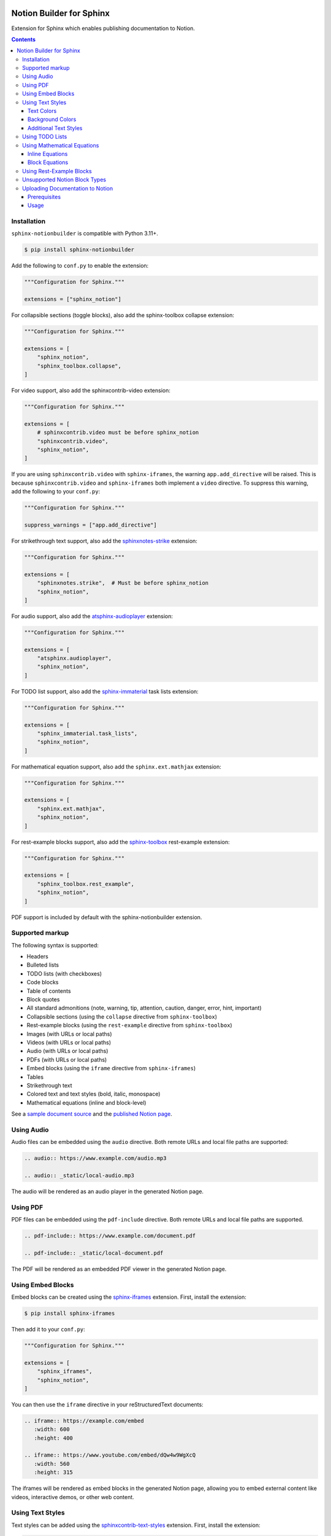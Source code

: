 |Build Status| |codecov| |PyPI|

Notion Builder for Sphinx
=========================

Extension for Sphinx which enables publishing documentation to Notion.

.. contents::

Installation
------------

``sphinx-notionbuilder`` is compatible with Python |minimum-python-version|\+.

.. code-block:: console

   $ pip install sphinx-notionbuilder

Add the following to ``conf.py`` to enable the extension:

.. code-block:: python

   """Configuration for Sphinx."""

   extensions = ["sphinx_notion"]

For collapsible sections (toggle blocks), also add the sphinx-toolbox collapse extension:

.. code-block:: python

   """Configuration for Sphinx."""

   extensions = [
       "sphinx_notion",
       "sphinx_toolbox.collapse",
   ]

For video support, also add the sphinxcontrib-video extension:

.. code-block:: python

   """Configuration for Sphinx."""

   extensions = [
       # sphinxcontrib.video must be before sphinx_notion
       "sphinxcontrib.video",
       "sphinx_notion",
   ]

If you are using ``sphinxcontrib.video`` with ``sphinx-iframes``, the warning ``app.add_directive`` will be raised.
This is because ``sphinxcontrib.video`` and ``sphinx-iframes`` both implement a ``video`` directive.
To suppress this warning, add the following to your ``conf.py``:

.. code-block:: python

   """Configuration for Sphinx."""

   suppress_warnings = ["app.add_directive"]

For strikethrough text support, also add the `sphinxnotes-strike <https://github.com/sphinx-toolbox/sphinxnotes-strike>`_ extension:

.. code-block:: python

   """Configuration for Sphinx."""

   extensions = [
       "sphinxnotes.strike",  # Must be before sphinx_notion
       "sphinx_notion",
   ]

For audio support, also add the `atsphinx-audioplayer <https://github.com/atsphinx/atsphinx-audioplayer>`_ extension:

.. code-block:: python

   """Configuration for Sphinx."""

   extensions = [
       "atsphinx.audioplayer",
       "sphinx_notion",
   ]

For TODO list support, also add the `sphinx-immaterial <https://github.com/jbms/sphinx-immaterial>`_ task lists extension:

.. code-block:: python

   """Configuration for Sphinx."""

   extensions = [
       "sphinx_immaterial.task_lists",
       "sphinx_notion",
   ]

For mathematical equation support, also add the ``sphinx.ext.mathjax`` extension:

.. code-block:: python

   """Configuration for Sphinx."""

   extensions = [
       "sphinx.ext.mathjax",
       "sphinx_notion",
   ]

For rest-example blocks support, also add the `sphinx-toolbox <https://sphinx-toolbox.readthedocs.io/>`_ rest-example extension:

.. code-block:: python

   """Configuration for Sphinx."""

   extensions = [
       "sphinx_toolbox.rest_example",
       "sphinx_notion",
   ]

PDF support is included by default with the sphinx-notionbuilder extension.

Supported markup
----------------

The following syntax is supported:

- Headers
- Bulleted lists
- TODO lists (with checkboxes)
- Code blocks
- Table of contents
- Block quotes
- All standard admonitions (note, warning, tip, attention, caution, danger, error, hint, important)
- Collapsible sections (using the ``collapse`` directive from ``sphinx-toolbox``)
- Rest-example blocks (using the ``rest-example`` directive from ``sphinx-toolbox``)
- Images (with URLs or local paths)
- Videos (with URLs or local paths)
- Audio (with URLs or local paths)
- PDFs (with URLs or local paths)
- Embed blocks (using the ``iframe`` directive from ``sphinx-iframes``)
- Tables
- Strikethrough text
- Colored text and text styles (bold, italic, monospace)
- Mathematical equations (inline and block-level)

See a `sample document source <https://raw.githubusercontent.com/adamtheturtle/sphinx-notionbuilder/refs/heads/main/sample/index.rst>`_ and the `published Notion page <https://www.notion.so/Sphinx-Notionbuilder-Sample-2579ce7b60a48142a556d816c657eb55>`_.

Using Audio
-----------

Audio files can be embedded using the ``audio`` directive. Both remote URLs and local file paths are supported:

.. code-block:: rst

   .. audio:: https://www.example.com/audio.mp3

   .. audio:: _static/local-audio.mp3

The audio will be rendered as an audio player in the generated Notion page.

Using PDF
----------

PDF files can be embedded using the ``pdf-include`` directive. Both remote URLs and local file paths are supported.

.. code-block:: rst

   .. pdf-include:: https://www.example.com/document.pdf

   .. pdf-include:: _static/local-document.pdf

The PDF will be rendered as an embedded PDF viewer in the generated Notion page.

Using Embed Blocks
------------------

Embed blocks can be created using the `sphinx-iframes <https://pypi.org/project/sphinx-iframes/>`_ extension. First, install the extension:

.. code-block:: console

   $ pip install sphinx-iframes

Then add it to your ``conf.py``:

.. code-block:: python

   """Configuration for Sphinx."""

   extensions = [
       "sphinx_iframes",
       "sphinx_notion",
   ]

You can then use the ``iframe`` directive in your reStructuredText documents:

.. code-block:: rst

   .. iframe:: https://example.com/embed
      :width: 600
      :height: 400

   .. iframe:: https://www.youtube.com/embed/dQw4w9WgXcQ
      :width: 560
      :height: 315

The iframes will be rendered as embed blocks in the generated Notion page, allowing you to embed external content like videos, interactive demos, or other web content.

Using Text Styles
-----------------

Text styles can be added using the `sphinxcontrib-text-styles <https://sphinxcontrib-text-styles.readthedocs.io/>`_ extension. First, install the extension:

.. code-block:: console

   $ pip install sphinxcontrib-text-styles

Then add it to your ``conf.py``:

.. code-block:: python

   """Configuration for Sphinx."""

   extensions = [
       "sphinxcontrib_text_styles",
       "sphinx_notion",
   ]

You can then use various text styles in your reStructuredText documents:

Text Colors
~~~~~~~~~~~

.. code-block:: rst

   This is :text-red:`red text`, :text-blue:`blue text`, and :text-green:`green text`.

The following text colors are supported: red, blue, green, yellow, orange, purple, pink, brown, and gray.

Background Colors
~~~~~~~~~~~~~~~~~

.. code-block:: rst

   This is :bg-red:`red background text`, :bg-blue:`blue background text`, and :bg-green:`green background text`.

The following background colors are supported: red, blue, green, yellow, orange, purple, pink, brown, and gray.

Additional Text Styles
~~~~~~~~~~~~~~~~~~~~~~

.. code-block:: rst

   This is :text-bold:`bold text`, :text-italic:`italic text`, :text-mono:`monospace text`, :text-strike:`strikethrough text`, and :text-underline:`underlined text`.

The following additional text styles are supported:

- ``:text-bold:`text`` - Makes text bold
- ``:text-italic:`text`` - Makes text italic
- ``:text-mono:`text`` - Makes text monospace
- ``:text-strike:`text`` - Makes text strikethrough
- ``:text-underline:`text`` - Makes text underlined

Using TODO Lists
----------------

TODO lists with checkboxes can be created using the ``sphinx-immaterial.task_lists`` extension. Both bulleted and numbered lists support checkboxes:

.. code-block:: rst

   .. task-list::

       1. [x] Completed task
       2. [ ] Incomplete task
       3. [ ] Another task

   * [x] Bulleted completed task
   * [ ] Bulleted incomplete task

The checkboxes will be rendered as interactive TODO items in the generated Notion page, with completed tasks showing as checked and incomplete tasks as unchecked.

Using Mathematical Equations
-----------------------------

Mathematical equations can be embedded using the ``sphinx.ext.mathjax`` extension.
Both inline and block-level equations are supported:

Inline Equations
~~~~~~~~~~~~~~~~

Inline equations can be written using the ``:math:`` role:

.. code-block:: rst

   This is an inline equation :math:`E = mc^2` in your text.

   Here are some more examples:

   - The quadratic formula: :math:`x = \frac{-b \pm \sqrt{b^2 - 4ac}}{2a}`
   - Euler's identity: :math:`e^{i\pi} + 1 = 0`

Block Equations
~~~~~~~~~~~~~~~

Block-level equations can be written using the ``.. math::`` directive:

.. code-block:: rst

   .. math::

      E = mc^2

   The Schrödinger equation:

   .. math::

      i\hbar\frac{\partial}{\partial t}\Psi(\mathbf{r},t) = \hat{H}\Psi(\mathbf{r},t)

The equations will be rendered as proper mathematical notation in the generated Notion page, with inline equations appearing within the text flow and block equations appearing as separate equation blocks.

Using Rest-Example Blocks
-------------------------

Rest-example blocks can be created using the `sphinx_toolbox.rest_example <https://sphinx-toolbox.readthedocs.io/en/stable/extensions/rest_example.html>`_ extension to create example blocks that show both source code and expected output. These are rendered as callout blocks in Notion with nested code blocks:

Unsupported Notion Block Types
------------------------------

- Bookmark
- Breadcrumb
- Child database
- Child page
- Column and column list
- Divider
- File
- Link preview
- Mention
- Synced block
- Template
- Heading with ``is_toggleable`` set to ``True``

Uploading Documentation to Notion
----------------------------------

After building your documentation with the Notion builder, you can upload it to Notion using the included command-line tool.

Prerequisites
~~~~~~~~~~~~~

1. Create a Notion integration at https://www.notion.so/my-integrations
2. Get your integration token and set it as an environment variable:

.. code-block:: console

   $ export NOTION_TOKEN="your_integration_token_here"

Usage
~~~~~

.. code-block:: console

   $ notion-upload --file path/to/output.json --parent-id parent_page_id --parent-type page --title "Page Title" --sha-mapping notion-sha-mapping.json

Arguments:

- ``--file``: Path to the JSON file generated by the Notion builder
- ``--parent-id``: The ID of the parent page or database in Notion (must be shared with your integration)
- ``--parent-type``: "page" or "database"
- ``--title``: Title for the new page in Notion

The command will create a new page if one with the given title doesn't exist, or update the existing page if one with the given title already exists.

.. |Build Status| image:: https://github.com/adamtheturtle/sphinx-notionbuilder/actions/workflows/ci.yml/badge.svg?branch=main
   :target: https://github.com/adamtheturtle/sphinx-notionbuilder/actions
.. |codecov| image:: https://codecov.io/gh/adamtheturtle/sphinx-notionbuilder/branch/main/graph/badge.svg
   :target: https://codecov.io/gh/adamtheturtle/sphinx-notionbuilder
.. |PyPI| image:: https://badge.fury.io/py/Sphinx-Notion-Builder.svg
   :target: https://badge.fury.io/py/Sphinx-Notion-Builder
.. |minimum-python-version| replace:: 3.11
